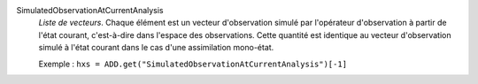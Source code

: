.. index:: single: SimulatedObservationAtCurrentAnalysis

SimulatedObservationAtCurrentAnalysis
  *Liste de vecteurs*. Chaque élément est un vecteur d'observation simulé par
  l'opérateur d'observation à partir de l'état courant, c'est-à-dire dans
  l'espace des observations. Cette quantité est identique au vecteur
  d'observation simulé à l'état courant dans le cas d'une assimilation
  mono-état.

  Exemple :
  ``hxs = ADD.get("SimulatedObservationAtCurrentAnalysis")[-1]``

